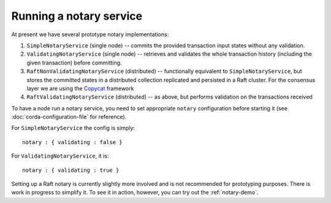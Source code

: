 Running a notary service
------------------------

At present we have several prototype notary implementations:

1. ``SimpleNotaryService`` (single node) -- commits the provided transaction input states without any validation.
2. ``ValidatingNotaryService`` (single node) -- retrieves and validates the whole transaction history
   (including the given transaction) before committing.
3. ``RaftNonValidatingNotaryService`` (distributed) -- functionally equivalent to ``SimpleNotaryService``, but stores
   the committed states in a distributed collection replicated and persisted in a Raft cluster. For the consensus layer
   we are using the `Copycat <http://atomix.io/copycat/>`_ framework
4. ``RaftValidatingNotaryService`` (distributed) -- as above, but performs validation on the transactions received

To have a node run a notary service, you need to set appropriate ``notary`` configuration before starting it
(see :doc:`corda-configuration-file` for reference).

For ``SimpleNotaryService`` the config is simply:

.. parsed-literal::

    notary : { validating : false }

For ``ValidatingNotaryService``, it is:

.. parsed-literal::

    notary : { validating : true }

Setting up a Raft notary is currently slightly more involved and is not recommended for prototyping purposes. There is
work in progress to simplify it. To see it in action, however, you can try out the :ref:`notary-demo`.
